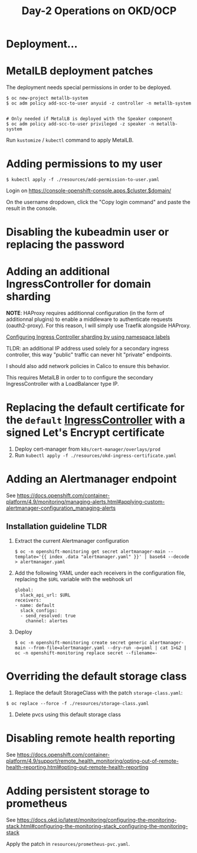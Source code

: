 #+TITLE: Day-2 Operations on OKD/OCP

* Deployment...

* MetalLB deployment patches

The deployment needs special permissions in order to be deployed.

#+begin_example
$ oc new-project metallb-system
$ oc adm policy add-scc-to-user anyuid -z controller -n metallb-system


# Only needed if MetalLB is deployed with the Speaker component
$ oc adm policy add-scc-to-user privileged -z speaker -n metallb-system
#+end_example

Run =kustomize= / =kubectl= command to apply MetalLB.

* Adding permissions to my user

  #+begin_example
  $ kubectl apply -f ./resources/add-permission-to-user.yaml
  #+end_example

  Login on https://console-openshift-console.apps.$cluster.$domain/

  On the username dropdown, click the "Copy login command" and paste the result
  in the console.

* Disabling the kubeadmin user or replacing the password

* Adding an additional IngressController for domain sharding

**NOTE**: HAProxy requires additionnal configuration (in the form of additionnal plugins)
to enable a middleware to authenticate requests (oauth2-proxy).
For this reason, I will simply use Traefik alongside HAProxy.

[[https://docs.openshift.com/container-platform/4.9/networking/configuring_ingress_cluster_traffic/configuring-ingress-cluster-traffic-ingress-controller.html#nw-ingress-sharding-namespace-labels_configuring-ingress-cluster-traffic-ingress-controller][Configuring Ingress Controller sharding by using namespace labels]]

TLDR: an additional IP address used solely for a secondary ingress controller, this way "public" traffic can never hit "private" endpoints.

I should also add network policies in Calico to ensure this behavior.

This requires MetalLB in order to to configure the secondary IngressController with a LoadBalancer type IP.

* Replacing the default certificate for the =default= _IngressController_ with a signed Let's Encrypt certificate

1. Deploy cert-manager from =k8s/cert-manager/overlays/prod=
2. Run =kubectl apply -f ./resources/okd-ingress-certificate.yaml=

* Adding an Alertmanager endpoint

See https://docs.openshift.com/container-platform/4.9/monitoring/managing-alerts.html#applying-custom-alertmanager-configuration_managing-alerts

** Installation guideline TLDR
1. Extract the current Alertmanager configuration
   #+begin_example
   $ oc -n openshift-monitoring get secret alertmanager-main --template='{{ index .data "alertmanager.yaml" }}' | base64 --decode > alertmanager.yaml
   #+end_example

2. Add the following YAML under each receivers in the configuration file, replacing the =$URL= variable with the webhook url
   #+begin_example
   global:
     slack_api_url: $URL
   receivers:
   - name: default
     slack_configs:
     - send_resolved: true
       channel: alertes
   #+end_example

3. Deploy
   #+begin_example
   $ oc -n openshift-monitoring create secret generic alertmanager-main --from-file=alertmanager.yaml --dry-run -o=yaml | cat 1>&2 | oc -n openshift-monitoring replace secret --filename=-
   #+end_example

* Overriding the default storage class

1. Replace the default StorageClass with the patch =storage-class.yaml=:
#+begin_example
$ oc replace --force -f ./resources/storage-class.yaml
#+end_example

2. Delete pvcs using this default storage class

* Disabling remote health reporting

See https://docs.openshift.com/container-platform/4.9/support/remote_health_monitoring/opting-out-of-remote-health-reporting.html#opting-out-remote-health-reporting

* Adding persistent storage to prometheus

See https://docs.okd.io/latest/monitoring/configuring-the-monitoring-stack.html#configuring-the-monitoring-stack_configuring-the-monitoring-stack

Apply the patch in =resources/prometheus-pvc.yaml=.
